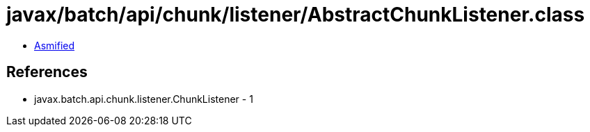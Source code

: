 = javax/batch/api/chunk/listener/AbstractChunkListener.class

 - link:AbstractChunkListener-asmified.java[Asmified]

== References

 - javax.batch.api.chunk.listener.ChunkListener - 1
